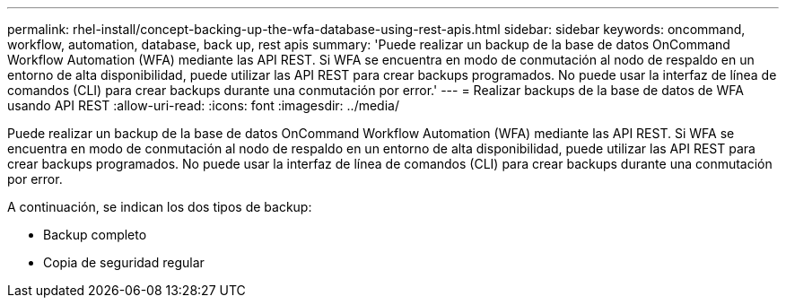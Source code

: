 ---
permalink: rhel-install/concept-backing-up-the-wfa-database-using-rest-apis.html 
sidebar: sidebar 
keywords: oncommand, workflow, automation, database, back up, rest apis 
summary: 'Puede realizar un backup de la base de datos OnCommand Workflow Automation (WFA) mediante las API REST. Si WFA se encuentra en modo de conmutación al nodo de respaldo en un entorno de alta disponibilidad, puede utilizar las API REST para crear backups programados. No puede usar la interfaz de línea de comandos (CLI) para crear backups durante una conmutación por error.' 
---
= Realizar backups de la base de datos de WFA usando API REST
:allow-uri-read: 
:icons: font
:imagesdir: ../media/


[role="lead"]
Puede realizar un backup de la base de datos OnCommand Workflow Automation (WFA) mediante las API REST. Si WFA se encuentra en modo de conmutación al nodo de respaldo en un entorno de alta disponibilidad, puede utilizar las API REST para crear backups programados. No puede usar la interfaz de línea de comandos (CLI) para crear backups durante una conmutación por error.

A continuación, se indican los dos tipos de backup:

* Backup completo
* Copia de seguridad regular

